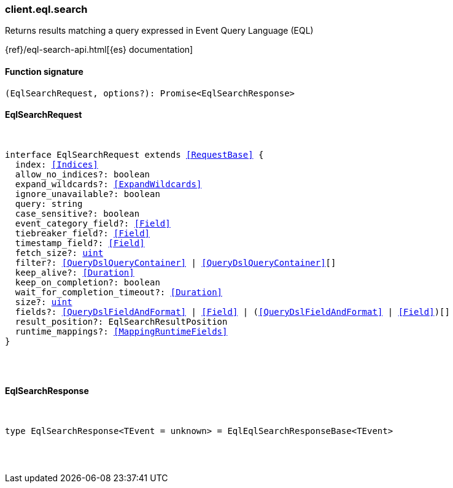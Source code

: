 [[reference-eql-search]]

////////
===========================================================================================================================
||                                                                                                                       ||
||                                                                                                                       ||
||                                                                                                                       ||
||        ██████╗ ███████╗ █████╗ ██████╗ ███╗   ███╗███████╗                                                            ||
||        ██╔══██╗██╔════╝██╔══██╗██╔══██╗████╗ ████║██╔════╝                                                            ||
||        ██████╔╝█████╗  ███████║██║  ██║██╔████╔██║█████╗                                                              ||
||        ██╔══██╗██╔══╝  ██╔══██║██║  ██║██║╚██╔╝██║██╔══╝                                                              ||
||        ██║  ██║███████╗██║  ██║██████╔╝██║ ╚═╝ ██║███████╗                                                            ||
||        ╚═╝  ╚═╝╚══════╝╚═╝  ╚═╝╚═════╝ ╚═╝     ╚═╝╚══════╝                                                            ||
||                                                                                                                       ||
||                                                                                                                       ||
||    This file is autogenerated, DO NOT send pull requests that changes this file directly.                             ||
||    You should update the script that does the generation, which can be found in:                                      ||
||    https://github.com/elastic/elastic-client-generator-js                                                             ||
||                                                                                                                       ||
||    You can run the script with the following command:                                                                 ||
||       npm run elasticsearch -- --version <version>                                                                    ||
||                                                                                                                       ||
||                                                                                                                       ||
||                                                                                                                       ||
===========================================================================================================================
////////

[discrete]
[[client.eql.search]]
=== client.eql.search

Returns results matching a query expressed in Event Query Language (EQL)

{ref}/eql-search-api.html[{es} documentation]

[discrete]
==== Function signature

[source,ts]
----
(EqlSearchRequest, options?): Promise<EqlSearchResponse>
----

[discrete]
==== EqlSearchRequest

[pass]
++++
<pre>
++++
interface EqlSearchRequest extends <<RequestBase>> {
  index: <<Indices>>
  allow_no_indices?: boolean
  expand_wildcards?: <<ExpandWildcards>>
  ignore_unavailable?: boolean
  query: string
  case_sensitive?: boolean
  event_category_field?: <<Field>>
  tiebreaker_field?: <<Field>>
  timestamp_field?: <<Field>>
  fetch_size?: <<_uint, uint>>
  filter?: <<QueryDslQueryContainer>> | <<QueryDslQueryContainer>>[]
  keep_alive?: <<Duration>>
  keep_on_completion?: boolean
  wait_for_completion_timeout?: <<Duration>>
  size?: <<_uint, uint>>
  fields?: <<QueryDslFieldAndFormat>> | <<Field>> | (<<QueryDslFieldAndFormat>> | <<Field>>)[]
  result_position?: EqlSearchResultPosition
  runtime_mappings?: <<MappingRuntimeFields>>
}

[pass]
++++
</pre>
++++
[discrete]
==== EqlSearchResponse

[pass]
++++
<pre>
++++
type EqlSearchResponse<TEvent = unknown> = EqlEqlSearchResponseBase<TEvent>

[pass]
++++
</pre>
++++
